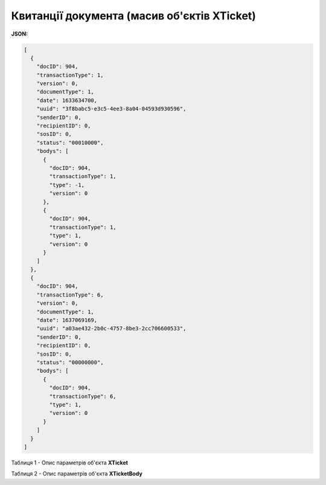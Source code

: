 #############################################################
**Квитанції документа (масив об'єктів XTicket)**
#############################################################

**JSON:**

.. code:: json

	[
	  {
	    "docID": 904,
	    "transactionType": 1,
	    "version": 0,
	    "documentType": 1,
	    "date": 1633634700,
	    "uuid": "3f8babc5-e3c5-4ee3-8a04-04593d930596",
	    "senderID": 0,
	    "recipientID": 0,
	    "sosID": 0,
	    "status": "00010000",
	    "bodys": [
	      {
	        "docID": 904,
	        "transactionType": 1,
	        "type": -1,
	        "version": 0
	      },
	      {
	        "docID": 904,
	        "transactionType": 1,
	        "type": 1,
	        "version": 0
	      }
	    ]
	  },
	  {
	    "docID": 904,
	    "transactionType": 6,
	    "version": 0,
	    "documentType": 1,
	    "date": 1637069169,
	    "uuid": "a03ae432-2b0c-4757-8be3-2cc706600533",
	    "senderID": 0,
	    "recipientID": 0,
	    "sosID": 0,
	    "status": "00000000",
	    "bodys": [
	      {
	        "docID": 904,
	        "transactionType": 6,
	        "type": 1,
	        "version": 0
	      }
	    ]
	  }
	]

Таблиця 1 - Опис параметрів об'єкта **XTicket**

.. csv-table:: 
  :file: ../../../integration_2_0/APIv2/Methods/EveryBody/for_csv/XTicket.csv
  :widths:  1, 19, 41
  :header-rows: 1
  :stub-columns: 0

Таблиця 2 - Опис параметрів об'єкта **XTicketBody**

.. csv-table:: 
  :file: ../../../integration_2_0/APIv2/Methods/EveryBody/for_csv/XTicketBody.csv
  :widths:  1, 19, 41
  :header-rows: 1
  :stub-columns: 0

